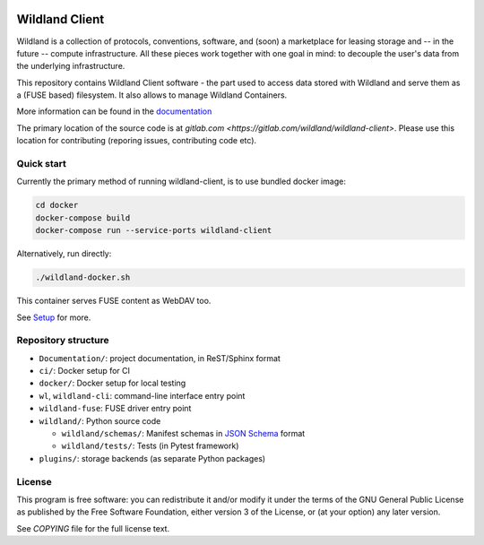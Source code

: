 |Coverage|

.. |Coverage| image:: https://gitlab.com/wildland/wildland-client/badges/master/coverage.svg?job=pytest
   :target: https://wildland.gitlab.io/wildland-client/coverage/

Wildland Client
===============

Wildland is a collection of protocols, conventions, software, and (soon) a marketplace for leasing storage and -- in the future -- compute infrastructure. All these pieces work together with one goal in mind: to decouple the user's data from the underlying infrastructure.

This repository contains Wildland Client software - the part used to access data stored with Wildland and serve them as a (FUSE based) filesystem. It also allows to manage Wildland Containers.

More information can be found in the `documentation <https://docs.wildland.io>`_

The primary location of the source code is at `gitlab.com <https://gitlab.com/wildland/wildland-client>`. Please use this location for contributing (reporing issues, contributing code etc).


Quick start
-----------

Currently the primary method of running wildland-client, is to use bundled docker image:

.. code-block:: sh

   cd docker
   docker-compose build
   docker-compose run --service-ports wildland-client

Alternatively, run directly:

.. code-block:: sh

   ./wildland-docker.sh

This container serves FUSE content as WebDAV too.

See `Setup <https://wildland.gitlab.io/wildland-client/setup.html>`_ for more.


Repository structure
--------------------

* ``Documentation/``: project documentation, in ReST/Sphinx format
* ``ci/``: Docker setup for CI
* ``docker/``: Docker setup for local testing
* ``wl``, ``wildland-cli``: command-line interface entry point
* ``wildland-fuse``: FUSE driver entry point
* ``wildland/``: Python source code

  * ``wildland/schemas/``: Manifest schemas in `JSON Schema <https://json-schema.org/>`_
    format
  * ``wildland/tests/``: Tests (in Pytest framework)
* ``plugins/``: storage backends (as separate Python packages)

License
-------

This program is free software: you can redistribute it and/or modify
it under the terms of the GNU General Public License as published by
the Free Software Foundation, either version 3 of the License, or
(at your option) any later version.

See `COPYING` file for the full license text.

